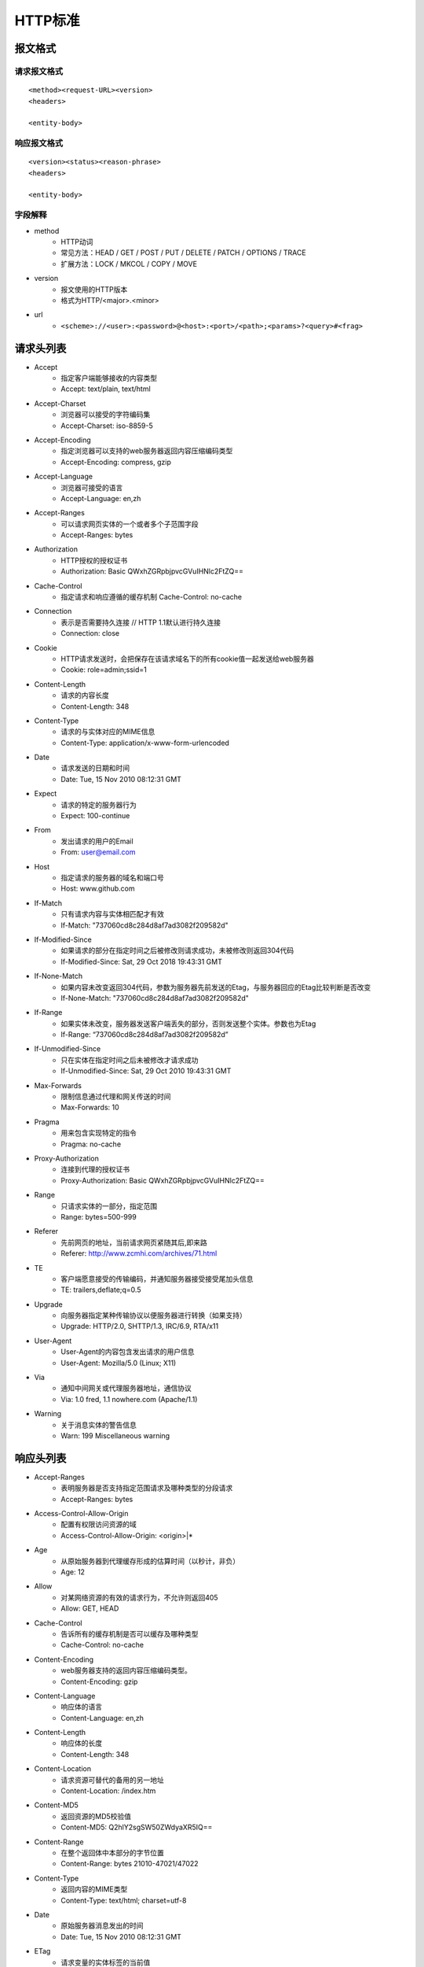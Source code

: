 HTTP标准
=======================================================

报文格式
-------------------------------------------------------

请求报文格式
~~~~~~~~~~~~~~~~~~~~~~~~~~~~~~~~~~~~~~~~~~~~~~~~~~~~~~~
::

    <method><request-URL><version>
    <headers>

    <entity-body>

响应报文格式
~~~~~~~~~~~~~~~~~~~~~~~~~~~~~~~~~~~~~~~~~~~~~~~~~~~~~~~
::

    <version><status><reason-phrase>
    <headers>

    <entity-body>

字段解释
~~~~~~~~~~~~~~~~~~~~~~~~~~~~~~~~~~~~~~~~~~~~~~~~~~~~~~~
- method
    - HTTP动词
    - 常见方法：HEAD / GET / POST / PUT / DELETE / PATCH / OPTIONS / TRACE
    - 扩展方法：LOCK / MKCOL / COPY / MOVE
- version
    - 报文使用的HTTP版本
    - 格式为HTTP/<major>.<minor>
- url
    - ``<scheme>://<user>:<password>@<host>:<port>/<path>;<params>?<query>#<frag>``

请求头列表
-------------------------------------------------------
- Accept
    - 指定客户端能够接收的内容类型
    - Accept: text/plain, text/html
- Accept-Charset
    - 浏览器可以接受的字符编码集
    - Accept-Charset: iso-8859-5
- Accept-Encoding
    - 指定浏览器可以支持的web服务器返回内容压缩编码类型
    - Accept-Encoding: compress, gzip
- Accept-Language
    - 浏览器可接受的语言
    - Accept-Language: en,zh
- Accept-Ranges
    - 可以请求网页实体的一个或者多个子范围字段
    - Accept-Ranges: bytes
- Authorization
    - HTTP授权的授权证书
    - Authorization: Basic QWxhZGRpbjpvcGVuIHNlc2FtZQ==
- Cache-Control
    - 指定请求和响应遵循的缓存机制 Cache-Control: no-cache
- Connection
    - 表示是否需要持久连接 // HTTP 1.1默认进行持久连接
    - Connection: close
- Cookie
    - HTTP请求发送时，会把保存在该请求域名下的所有cookie值一起发送给web服务器
    - Cookie: role=admin;ssid=1
- Content-Length
    - 请求的内容长度
    - Content-Length: 348
- Content-Type
    - 请求的与实体对应的MIME信息
    - Content-Type: application/x-www-form-urlencoded
- Date
    - 请求发送的日期和时间
    - Date: Tue, 15 Nov 2010 08:12:31 GMT
- Expect
    - 请求的特定的服务器行为
    - Expect: 100-continue
- From
    - 发出请求的用户的Email
    - From: user@email.com
- Host
    - 指定请求的服务器的域名和端口号
    - Host: www.github.com
- If-Match
    - 只有请求内容与实体相匹配才有效
    - If-Match: "737060cd8c284d8af7ad3082f209582d"
- If-Modified-Since
    - 如果请求的部分在指定时间之后被修改则请求成功，未被修改则返回304代码
    - If-Modified-Since: Sat, 29 Oct 2018 19:43:31 GMT
- If-None-Match
    - 如果内容未改变返回304代码，参数为服务器先前发送的Etag，与服务器回应的Etag比较判断是否改变
    - If-None-Match: "737060cd8c284d8af7ad3082f209582d"
- If-Range
    - 如果实体未改变，服务器发送客户端丢失的部分，否则发送整个实体。参数也为Etag
    - If-Range: “737060cd8c284d8af7ad3082f209582d”
- If-Unmodified-Since
    - 只在实体在指定时间之后未被修改才请求成功
    - If-Unmodified-Since: Sat, 29 Oct 2010 19:43:31 GMT
- Max-Forwards
    - 限制信息通过代理和网关传送的时间
    - Max-Forwards: 10
- Pragma
    - 用来包含实现特定的指令
    - Pragma: no-cache
- Proxy-Authorization
    - 连接到代理的授权证书
    - Proxy-Authorization: Basic QWxhZGRpbjpvcGVuIHNlc2FtZQ==
- Range
    - 只请求实体的一部分，指定范围
    - Range: bytes=500-999
- Referer
    - 先前网页的地址，当前请求网页紧随其后,即来路
    - Referer: http://www.zcmhi.com/archives/71.html
- TE
    - 客户端愿意接受的传输编码，并通知服务器接受接受尾加头信息
    - TE: trailers,deflate;q=0.5
- Upgrade
    - 向服务器指定某种传输协议以便服务器进行转换（如果支持）
    - Upgrade: HTTP/2.0, SHTTP/1.3, IRC/6.9, RTA/x11
- User-Agent
    - User-Agent的内容包含发出请求的用户信息
    - User-Agent: Mozilla/5.0 (Linux; X11)
- Via
    - 通知中间网关或代理服务器地址，通信协议
    - Via: 1.0 fred, 1.1 nowhere.com (Apache/1.1)
- Warning
    - 关于消息实体的警告信息
    - Warn: 199 Miscellaneous warning

响应头列表
-------------------------------------------------------
- Accept-Ranges
    - 表明服务器是否支持指定范围请求及哪种类型的分段请求
    - Accept-Ranges: bytes
- Access-Control-Allow-Origin
    - 配置有权限访问资源的域
    - Access-Control-Allow-Origin: <origin>|*
- Age
    - 从原始服务器到代理缓存形成的估算时间（以秒计，非负）
    - Age: 12
- Allow
    - 对某网络资源的有效的请求行为，不允许则返回405
    - Allow: GET, HEAD
- Cache-Control
    - 告诉所有的缓存机制是否可以缓存及哪种类型
    - Cache-Control: no-cache
- Content-Encoding
    - web服务器支持的返回内容压缩编码类型。
    - Content-Encoding: gzip
- Content-Language
    - 响应体的语言
    - Content-Language: en,zh
- Content-Length
    - 响应体的长度
    - Content-Length: 348
- Content-Location
    - 请求资源可替代的备用的另一地址
    - Content-Location: /index.htm
- Content-MD5
    - 返回资源的MD5校验值
    - Content-MD5: Q2hlY2sgSW50ZWdyaXR5IQ==
- Content-Range
    - 在整个返回体中本部分的字节位置
    - Content-Range: bytes 21010-47021/47022
- Content-Type
    - 返回内容的MIME类型
    - Content-Type: text/html; charset=utf-8
- Date
    - 原始服务器消息发出的时间
    - Date: Tue, 15 Nov 2010 08:12:31 GMT
- ETag
    - 请求变量的实体标签的当前值
    - ETag: "737060cd8c284d8af7ad3082f209582d"
- Expires
    - 响应过期的日期和时间
    - Expires: Thu, 01 Dec 2010 16:00:00 GMT
- Last-Modified
    - 请求资源的最后修改时间
    - Last-Modified: Tue, 15 Nov 2010 12:45:26 GMT
- Location
    - 用来重定向接收方到非请求URL的位置来完成请求或标识新的资源
    - Location: http://www.zcmhi.com/archives/94.html
- Pragma
    - 包括实现特定的指令，它可应用到响应链上的任何接收方
    - Pragma: no-cache
- Proxy-Authenticate
    - 它指出认证方案和可应用到代理的该URL上的参数
    - Proxy-Authenticate: Basic
- Refresh
    - 应用于重定向或一个新的资源被创造，在5秒之后重定向（由网景提出，被大部分浏览器支持） 
    - Refresh: 5; url=http://www.zcmhi.com/archives/94.html
- Retry-After
    - 如果实体暂时不可取，通知客户端在指定时间之后再次尝试
    - Retry-After: 120
- Server
    - web服务器软件名称
    - Server: Apache/1.3.27 (Unix) (Red-Hat/Linux)
- Set-Cookie
    - 设置Http Cookie Set-Cookie: UserID=JohnDoe; Max-Age=3600; Version=1
- Strict-Transport-Security
    - 设置浏览器强制使用HTTPS访问
    - max-age: x秒的时间内 访问对应域名都使用HTTPS请求
    - includeSubDomains: 网站的子域名也启用规则
    - Strict-Transport-Security: max-age=1000; includeSubDomains
- Trailer
    - 指出头域在分块传输编码的尾部存在 Trailer: Max-Forwards
- Transfer-Encoding
    - 文件传输编码
    - Transfer-Encoding:chunked
- Vary
    - 告诉下游代理是使用缓存响应还是从原始服务器请求
    - Vary: *
- Via
    - 告知代理客户端响应是通过哪里发送的
    - Via: 1.0 fred, 1.1 nowhere.com (Apache/1.1)
- Warning
    - 警告实体可能存在的问题
    - Warning: 199 Miscellaneous warning
- WWW-Authenticate
    - 表明客户端请求实体应该使用的授权方案
    - WWW-Authenticate: Basic
- X-Content-Type-Options
    - 配置禁止MIME类型嗅探
    - X-Content-Type-Options: nosniff
- X-Frame-Options
    - 配置页面是否能出现在 <frame>, <iframe>, <embed>, <object> 等标签中，防止点击劫持
    - X-Frame-Options: deny
- X-XSS-Protection
    - 配置XSS防护机制
    - X-XSS-Protection: 1; mode=block

HTTP状态返回代码 1xx（临时响应）
-------------------------------------------------------
表示临时响应并需要请求者继续执行操作的状态代码。

=====     ========    ======================================================================
Code      代码         说明
=====     ========    ======================================================================
100       继续         服务器返回此代码表示已收到请求的第一部分，正在等待其余部分 
101       切换协议     请求者已要求服务器切换协议，服务器已确认并准备切换
=====     ========    ======================================================================

HTTP状态返回代码 2xx （成功）
-------------------------------------------------------
表示成功处理了请求的状态代码。

=====     ==========    ======================================================================
Code      代码           说明
=====     ==========    ======================================================================
200       成功           服务器已成功处理了请求。 通常，这表示服务器提供了请求的网页
201       已创建         请求成功并且服务器创建了新的资源
202       已接受         服务器已接受请求，但尚未处理
203       非授权信息      服务器已成功处理了请求，但返回的信息可能来自另一来源
204       无内容         服务器成功处理了请求，但没有返回任何内容
205       重置内容        m服务器成功处理了请求，但没有返回任何内容
206       部分内容        服务器成功处理了部分GET请求
=====     ==========    ======================================================================

HTTP状态返回代码 3xx （重定向）
-------------------------------------------------------
表示要完成请求，需要进一步操作。 通常，这些状态代码用来重定向。

=====     ============    ======================================================================
Code      代码             说明
=====     ============    ======================================================================
300       多种选择          针对请求，服务器可执行多种操作。 服务器可根据请求者 (user agent) 选择一项操作，或提供操作列表供请求者选择。
301       永久移动          请求的网页已永久移动到新位置。 服务器返回此响应（对 GET 或 HEAD 请求的响应）时，会自动将请求者转到新位置。
302       临时移动          服务器目前从不同位置的网页响应请求，但请求者应继续使用原有位置来进行以后的请求。
303       查看其他位置       请求者应当对不同的位置使用单独的 GET 请求来检索响应时，服务器返回此代码。
304       未修改            自从上次请求后，请求的网页未修改过。 服务器返回此响应时，不会返回网页内容。
305       使用代理          请求者只能使用代理访问请求的网页。如果服务器返回此响应，还表示请求者应使用代理。
307       临时重定向        服务器目前从不同位置的网页响应请求，但请求者应继续使用原有位置来进行以后的请求。
=====     ============    ======================================================================

HTTP状态返回代码 4xx（请求错误）
-------------------------------------------------------
这些状态代码表示请求可能出错，妨碍了服务器的处理。

=====     ==================    ======================================================================
Code      代码                   说明
=====     ==================    ======================================================================
400       错误请求               服务器不理解请求的语法。
401       未授权                 请求要求身份验证。对于需要登录的网页，服务器可能返回此响应。
403       禁止                   服务器拒绝请求。
404       未找到                 服务器找不到请求的网页。
405       方法禁用               禁用请求中指定的方法。
406       不接受                 无法使用请求的内容特性响应请求的网页。
407       需要代理授权            此状态代码与 401（未授权）类似，但指定请求者应当授权使用代理。
408       请求超时               服务器等候请求时发生超时。
409       冲突                   服务器在完成请求时发生冲突。 服务器必须在响应中包含有关冲突的信息。
410       已删除                 如果请求的资源已永久删除，服务器就会返回此响应。
411       需要有效长度            服务器不接受不含有效内容长度标头字段的请求。
412       未满足前提条件          服务器未满足请求者在请求中设置的其中一个前提条件。
413       请求实体过大            服务器无法处理请求，因为请求实体过大，超出服务器的处理能力。
414       请求的 URI 过长         请求的 URI（通常为网址）过长，服务器无法处理。
415       不支持的媒体类型         请求的格式不受请求页面的支持。
416       请求范围不符合要求       如果页面无法提供请求的范围，则服务器会返回此状态代码。
417       未满足期望值            服务器未满足"期望"请求标头字段的要求。
=====     ==================    ======================================================================

HTTP状态返回代码 5xx（服务器错误）
-------------------------------------------------------
这些状态代码表示服务器在尝试处理请求时发生内部错误。 这些错误可能是服务器本身的错误，而不是请求出错。

=====     ==================    ======================================================================
Code      代码                    说明
=====     ==================    ======================================================================
500       服务器内部错误            服务器遇到错误，无法完成请求。
501       尚未实施                  服务器不具备完成请求的功能。例如，服务器无法识别请求方法时可能会返回此代码。
502       错误网关                  服务器作为网关或代理，从上游服务器收到无效响应。
503       服务不可用                 服务器目前无法使用（由于超载或停机维护）。 通常，这只是暂时状态。
504       网关超时                服务器作为网关或代理，但是没有及时从上游服务器收到请求。
505       HTTP 版本不受支持        服务器不支持请求中所用的 HTTP 协议版本。
=====     ==================    ======================================================================
